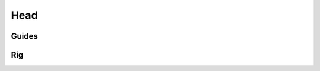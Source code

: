 .. _head:

=========
Head
=========

Guides
------

.. image:: /_images/head_guides.png




Rig
---

.. image:: /_images/head_rig.png
